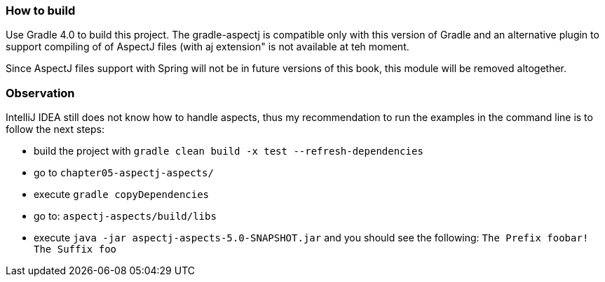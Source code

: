 === How to build

Use Gradle 4.0 to build this project. The gradle-aspectj is compatible only with this version of Gradle and
an alternative plugin to support compiling of of AspectJ files  (with aj extension" is not available at teh moment.

Since AspectJ files support with Spring will not be in future versions of this book, this module will be removed altogether.

=== Observation

IntelliJ IDEA still does not know how to handle aspects, thus my recommendation to run the examples in the command line is to
follow the next steps:

    * build the project with `gradle clean build -x test --refresh-dependencies`
    * go to `chapter05-aspectj-aspects/`
    * execute `gradle copyDependencies`
    * go to: `aspectj-aspects/build/libs`
    * execute `java -jar aspectj-aspects-5.0-SNAPSHOT.jar` and you should see the following: `The Prefix foobar! The Suffix foo`
